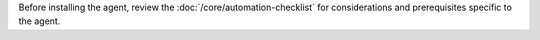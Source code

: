 Before installing the agent, review the :doc:`/core/automation-checklist`
for considerations and prerequisites specific to the agent.
